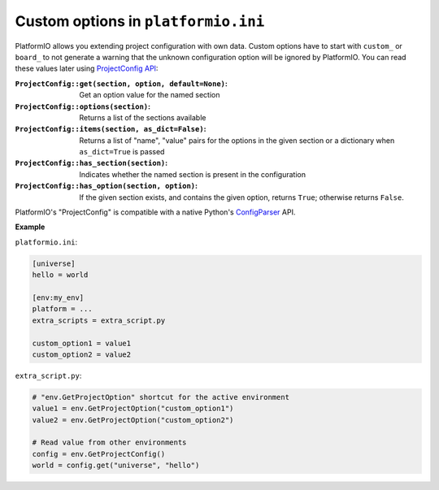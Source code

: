 ..  Copyright (c) 2014-present PlatformIO <contact@platformio.org>
    Licensed under the Apache License, Version 2.0 (the "License");
    you may not use this file except in compliance with the License.
    You may obtain a copy of the License at
       http://www.apache.org/licenses/LICENSE-2.0
    Unless required by applicable law or agreed to in writing, software
    distributed under the License is distributed on an "AS IS" BASIS,
    WITHOUT WARRANTIES OR CONDITIONS OF ANY KIND, either express or implied.
    See the License for the specific language governing permissions and
    limitations under the License.

.. _scripting_example_custom_project_conf_options:

Custom options in ``platformio.ini``
~~~~~~~~~~~~~~~~~~~~~~~~~~~~~~~~~~~~

PlatformIO allows you extending project configuration with own data.
Custom options have to start with ``custom_`` or ``board_`` to not generate a warning that
the unknown configuration option will be ignored by PlatformIO.
You can read these values later using `ProjectConfig API <https://github.com/platformio/platformio-core/blob/develop/platformio/project/config.py>`__:

:``ProjectConfig::get(section, option, default=None)``:
    Get an option value for the named section

:``ProjectConfig::options(section)``:
    Returns a list of the sections available

:``ProjectConfig::items(section, as_dict=False)``:
    Returns a list of "name", "value" pairs for the options in the given section or a dictionary when ``as_dict=True`` is passed

:``ProjectConfig::has_section(section)``:
    Indicates whether the named section is present in the configuration

:``ProjectConfig::has_option(section, option)``:
    If the given section exists, and contains the given option, returns ``True``; otherwise returns ``False``.

PlatformIO's "ProjectConfig" is compatible with a native Python's `ConfigParser <https://docs.python.org/3/library/configparser.html>`__ API.

**Example**

``platformio.ini``:

.. code-block:: ini

    [universe]
    hello = world

    [env:my_env]
    platform = ...
    extra_scripts = extra_script.py

    custom_option1 = value1
    custom_option2 = value2

``extra_script.py``:

.. code-block:: python

    # "env.GetProjectOption" shortcut for the active environment
    value1 = env.GetProjectOption("custom_option1")
    value2 = env.GetProjectOption("custom_option2")

    # Read value from other environments
    config = env.GetProjectConfig()
    world = config.get("universe", "hello")